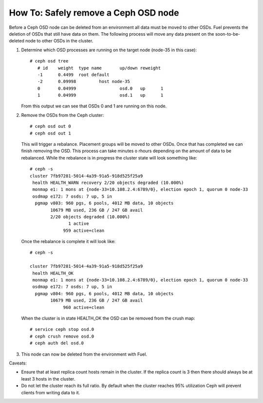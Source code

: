 
.. _delete-ceph-osd:

How To: Safely remove a Ceph OSD node
=============================================

Before a Ceph OSD node can be deleted from an environment all data
must be moved to other OSDs. Fuel prevents the deletion of OSDs
that still have data on them. The following process will move
any data present on the soon-to-be-deleted node to other OSDs
in the cluster.


#. Determine which OSD processes are running on the target node
   (node-35 in this case):

   ::

     # ceph osd tree
        # id    weight  type name       up/down reweight
        -1      0.4499  root default
        -2      0.09998         host node-35
        0       0.04999                 osd.0   up      1
        1       0.04999                 osd.1   up      1


   From this output we can see that OSDs 0 and 1 are running
   on this node.

#. Remove the OSDs from the Ceph cluster:

   ::

    # ceph osd out 0
    # ceph osd out 1

   This will trigger a rebalance. Placement groups will be moved to
   other OSDs. Once that has completed we can finish removing the
   OSD. This process can take minutes o rhours depending on the amount
   of data to be rebalanced. While the rebalance is in progress the
   cluster state will look something like:

   ::

    # ceph -s
    cluster 7fb97281-5014-4a39-91a5-918d525f25a9
     health HEALTH_WARN recovery 2/20 objects degraded (10.000%)
     monmap e1: 1 mons at {node-33=10.108.2.4:6789/0}, election epoch 1, quorum 0 node-33
     osdmap e172: 7 osds: 7 up, 5 in
      pgmap v803: 960 pgs, 6 pools, 4012 MB data, 10 objects
            10679 MB used, 236 GB / 247 GB avail
            2/20 objects degraded (10.000%)
                   1 active
                 959 active+clean

   Once the rebalance is complete it will look like:

   ::

    # ceph -s

    cluster 7fb97281-5014-4a39-91a5-918d525f25a9
     health HEALTH_OK
     monmap e1: 1 mons at {node-33=10.108.2.4:6789/0}, election epoch 1, quorum 0 node-33
     osdmap e172: 7 osds: 7 up, 5 in
      pgmap v804: 960 pgs, 6 pools, 4012 MB data, 10 objects
            10679 MB used, 236 GB / 247 GB avail
                 960 active+clean


   When the cluster is in state HEALTH_OK the OSD can be removed
   from the crush map:

   ::

    # service ceph stop osd.0
    # ceph crush remove osd.0
    # ceph auth del osd.0

#. This node can now be deleted from the environment with Fuel.

Caveats:

* Ensure that at least replica count hosts remain in the cluster.
  If the replica count is 3 then there should always be at least 3
  hosts in the cluster.

* Do not let the cluster reach its full ratio. By default when the
  cluster reaches 95% utilization Ceph will prevent clients from
  writing data to it.

